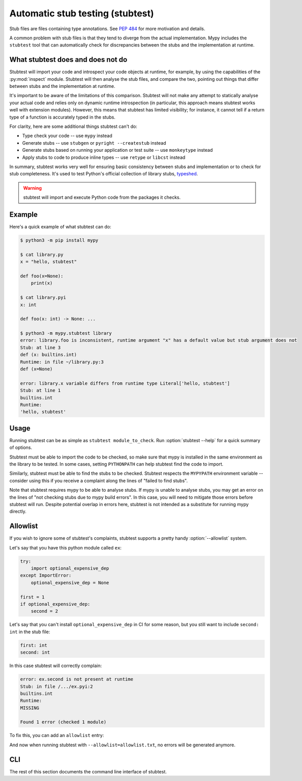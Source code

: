 .. _stubtest:

.. program:: stubtest

Automatic stub testing (stubtest)
=================================

Stub files are files containing type annotations. See
`PEP 484 <https://www.python.org/dev/peps/pep-0484/#stub-files>`_
for more motivation and details.

A common problem with stub files is that they tend to diverge from the
actual implementation. Mypy includes the ``stubtest`` tool that can
automatically check for discrepancies between the stubs and the
implementation at runtime.

What stubtest does and does not do
**********************************

Stubtest will import your code and introspect your code objects at runtime, for
example, by using the capabilities of the :py:mod:`inspect` module. Stubtest
will then analyse the stub files, and compare the two, pointing out things that
differ between stubs and the implementation at runtime.

It's important to be aware of the limitations of this comparison. Stubtest will
not make any attempt to statically analyse your actual code and relies only on
dynamic runtime introspection (in particular, this approach means stubtest works
well with extension modules). However, this means that stubtest has limited
visibility; for instance, it cannot tell if a return type of a function is
accurately typed in the stubs.

For clarity, here are some additional things stubtest can't do:

* Type check your code -- use ``mypy`` instead
* Generate stubs -- use ``stubgen`` or ``pyright --createstub`` instead
* Generate stubs based on running your application or test suite -- use ``monkeytype`` instead
* Apply stubs to code to produce inline types -- use ``retype`` or ``libcst`` instead

In summary, stubtest works very well for ensuring basic consistency between
stubs and implementation or to check for stub completeness. It's used to
test Python's official collection of library stubs,
`typeshed <https://github.com/python/typeshed>`_.

.. warning::

    stubtest will import and execute Python code from the packages it checks.

Example
*******

Here's a quick example of what stubtest can do:

.. code-block:: shell

    $ python3 -m pip install mypy

    $ cat library.py
    x = "hello, stubtest"

    def foo(x=None):
        print(x)

    $ cat library.pyi
    x: int

    def foo(x: int) -> None: ...

    $ python3 -m mypy.stubtest library
    error: library.foo is inconsistent, runtime argument "x" has a default value but stub argument does not
    Stub: at line 3
    def (x: builtins.int)
    Runtime: in file ~/library.py:3
    def (x=None)

    error: library.x variable differs from runtime type Literal['hello, stubtest']
    Stub: at line 1
    builtins.int
    Runtime:
    'hello, stubtest'


Usage
*****

Running stubtest can be as simple as ``stubtest module_to_check``.
Run :option:`stubtest --help` for a quick summary of options.

Stubtest must be able to import the code to be checked, so make sure that mypy
is installed in the same environment as the library to be tested. In some
cases, setting ``PYTHONPATH`` can help stubtest find the code to import.

Similarly, stubtest must be able to find the stubs to be checked. Stubtest
respects the ``MYPYPATH`` environment variable -- consider using this if you
receive a complaint along the lines of "failed to find stubs".

Note that stubtest requires mypy to be able to analyse stubs. If mypy is unable
to analyse stubs, you may get an error on the lines of "not checking stubs due
to mypy build errors". In this case, you will need to mitigate those errors
before stubtest will run. Despite potential overlap in errors here, stubtest is
not intended as a substitute for running mypy directly.

Allowlist
*********

If you wish to ignore some of stubtest's complaints, stubtest supports a
pretty handy :option:`--allowlist` system.

Let's say that you have this python module called ``ex``:

.. code-block:: python

   try:
       import optional_expensive_dep
   except ImportError:
       optional_expensive_dep = None

   first = 1
   if optional_expensive_dep:
       second = 2

Let's say that you can't install ``optional_expensive_dep`` in CI for some reason,
but you still want to include ``second: int`` in the stub file:

.. code-block:: python

    first: int
    second: int

In this case stubtest will correctly complain:

.. code-block:: shell

   error: ex.second is not present at runtime
   Stub: in file /.../ex.pyi:2
   builtins.int
   Runtime:
   MISSING

   Found 1 error (checked 1 module)

To fix this, you can add an ``allowlist`` entry:

.. code-block: ini

   # Allowlist entries in `allowlist.txt` file:

   # Does not exist if `optional_expensive_dep` is not installed:
   ex.second

And now when running stubtest with ``--allowlist=allowlist.txt``,
no errors will be generated anymore.

CLI
***

The rest of this section documents the command line interface of stubtest.

.. option:: --concise

    Makes stubtest's output more concise, one line per error

.. option:: --ignore-missing-stub

    Ignore errors for stub missing things that are present at runtime

.. option:: --ignore-positional-only

    Ignore errors for whether an argument should or shouldn't be positional-only

.. option:: --allowlist FILE

    Use file as an allowlist. Can be passed multiple times to combine multiple
    allowlists. Allowlists can be created with :option:`--generate-allowlist`.
    Allowlists support regular expressions.

    The presence of an entry in the allowlist means stubtest will not generate
    any errors for the corresponding definition.

.. option:: --generate-allowlist

    Print an allowlist (to stdout) to be used with :option:`--allowlist`.

    When introducing stubtest to an existing project, this is an easy way to
    silence all existing errors.

.. option:: --ignore-unused-allowlist

    Ignore unused allowlist entries

    Without this option enabled, the default is for stubtest to complain if an
    allowlist entry is not necessary for stubtest to pass successfully.

    Note if an allowlist entry is a regex that matches the empty string,
    stubtest will never consider it unused. For example, to get
    ``--ignore-unused-allowlist`` behaviour for a single allowlist entry like
    ``foo.bar`` you could add an allowlist entry ``(foo\.bar)?``.
    This can be useful when an error only occurs on a specific platform.

.. option:: --mypy-config-file FILE

    Use specified mypy config *file* to determine mypy plugins and mypy path

.. option:: --custom-typeshed-dir DIR

    Use the custom typeshed in *DIR*

.. option:: --check-typeshed

    Check all stdlib modules in typeshed

.. option:: --help

    Show a help message :-)
